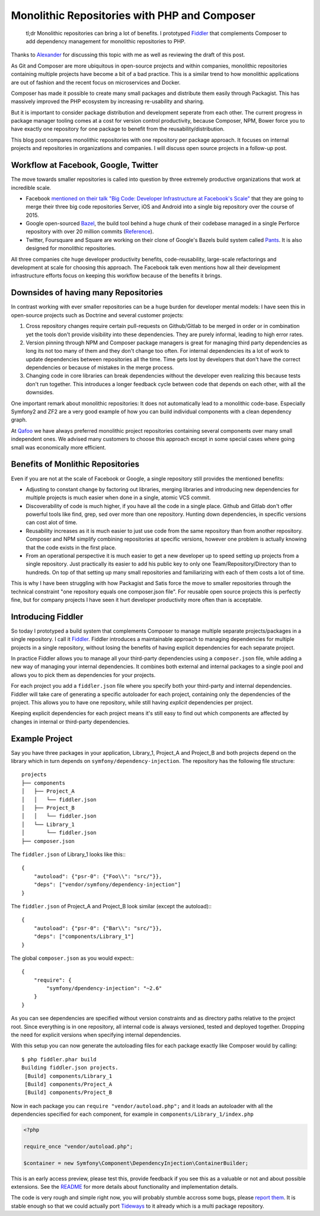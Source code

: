 Monolithic Repositories with PHP and Composer
=============================================

     tl;dr Monolithic repositories can bring a lot of benefits. I prototyped
     `Fiddler <https://github.com/beberlei/fiddler>`_ that complements Composer
     to add dependency management for monolithic repositories to PHP.

Thanks to `Alexander <https://twitter.com/iam_asm89>`_ for discussing this
topic with me as well as reviewing the draft of this post.

As Git and Composer are more ubiquitous in open-source projects and within
companies, monolithic repositories containing multiple projects have become a
bit of a bad practice. This is a similar trend to how monolithic applications
are out of fashion and the recent focus on microservices and Docker.

Composer has made it possible to create many small packages and distribute them
easily through Packagist. This has massively improved the PHP ecosystem by
increasing re-usability and sharing.

But it is important to consider package distribution and development seperate
from each other. The current progress in package manager tooling comes at a
cost for version control productivity, because Composer, NPM, Bower force you
to have exactly one repository for one package to benefit from the
reusability/distribution.

This blog post compares monolithic repositories with one repository per package
approach. It focuses on internal projects and repositories in organizations and
companies. I will discuss open source projects in a follow-up post.

Workflow at Facebook, Google, Twitter
-------------------------------------

The move towards smaller repositories is called into question by three extremely
productive organizations that work at incredible scale.

- Facebook `mentioned on their talk "Big Code: Developer Infrastructure at
  Facebook's Scale"
  <https://developers.facebooklive.com/videos/561/big-code-developer-infrastructure-at-facebook-s-scale>`_
  that they are going to merge their three big code repositories Server, iOS
  and Android into a single big repository over the course of 2015.

- Google open-sourced `Bazel <http://bazel.io>`_, the build tool behind a huge
  chunk of their codebase managed in a single Perforce repository with over 20 million
  commits (`Reference
  <http://www.perforce.com/sites/default/files/still-all-one-server-perforce-scale-google-wp.pdf>`_).

- Twitter, Foursquare and Square are working on their clone of Google's Bazels
  build system called `Pants <https://pantsbuild.github.io/>`_. It is also
  designed for monolithic repositories.

All three companies cite huge developer productivity benefits,
code-reusability, large-scale refactorings and development at scale for
choosing this approach. The Facebook talk even mentions how all their
development infrastructure efforts focus on keeping this workflow because of
the benefits it brings.

Downsides of having many Repositories
-------------------------------------

In contrast working with ever smaller repositories can be a huge burden for
developer mental models: I have seen this in open-source projects such as
Doctrine and several customer projects:

1. Cross repository changes require certain pull-requests on Github/Gitlab to
   be merged in order or in combination yet the tools don't provide visibility
   into these dependencies. They are purely informal, leading to high error
   rates.

2. Version pinning through NPM and Composer package managers is great for
   managing third party dependencies as long its not too many of them and they
   don't change too often. For internal dependencies its a lot of work to
   update dependencies between repositories all the time. Time gets lost by
   developers that don't have the correct dependencies or because of mistakes
   in the merge process.

3. Changing code in core libraries can break dependencies without the developer
   even realizing this because tests don't run together. This introduces a
   longer feedback cycle between code that depends on each other, with all the
   downsides.

One important remark about monolithic repositories: It does not automatically
lead to a monolithic code-base. Especially Symfony2 and ZF2 are a very
good example of how you can build individual components with a clean dependency
graph. 

At `Qafoo <http://qafoo.com>`_ we have always preferred monolithic project
repositories containing several components over many small independent ones. We
advised many customers to choose this approach except in some special cases
where going small was economically more efficient.

Benefits of Monlithic Repositories
----------------------------------

Even if you are not at the scale of Facebook or Google, a single repository
still provides the mentioned benefits:

- Adjusting to constant change by factoring out libraries, merging libraries
  and introducing new dependencies for multiple projects is much easier when
  done in a single, atomic VCS commit.

- Discoverability of code is much higher, if you have all the code in a single
  place. Github and Gitlab don't offer powerful tools like find, grep, sed over
  more than one repository. Hunting down dependencies, in specific versions can
  cost alot of time. 

- Reusability increases as it is much easier to just use code from the same
  repository than from another repository. Composer and NPM simplify combining
  repositories at specific versions, however one problem is actually knowing
  that the code exists in the first place.

- From an operational perspective it is much easier to get a new developer
  up to speed setting up projects from a single repository. Just practically
  its easier to add his public key to only one Team/Repository/Directory than
  to hundreds. On top of that setting up many small repositories and
  familiarizing with each of them costs a lot of time.

This is why I have been struggling with how Packagist and Satis force the move
to smaller repositories through the technical constraint "one repository equals
one composer.json file". For reusable open source projects this is perfectly
fine, but for company projects I have seen it hurt developer productivity more
often than is acceptable.

Introducing Fiddler
-------------------

So today I prototyped a build system that complements Composer to manage
multiple separate projects/packages in a single repository. I call it `Fiddler
<https://github.com/beberlei/fiddler>`_. Fiddler introduces a maintainable
approach to managing dependencies for multiple projects in a single repository,
without losing the benefits of having explicit dependencies for each separate
project.

In practice Fiddler allows you to manage all your third-party dependencies using a
``composer.json`` file, while adding a new way of managing your internal
dependencies. It combines both external and internal packages to a single
pool and allows you to pick them as dependencies for your projects.

For each project you add a ``fiddler.json`` file where you specify both your
third-party and internal dependencies. Fiddler will take care of generating a
specific autoloader for each project, containing only the dependencies of the
project.  This allows you to have one repository, while still having *explicit*
dependencies per project.

Keeping explicit dependencies for each project means it's still easy to find
out which components are affected by changes in internal or third-party
dependencies.

Example Project
---------------

Say you have three packages in your application, Library_1, Project_A
and Project_B and both projects depend on the library which in turn depends
on ``symfony/dependency-injection``. The repository has the following file structure:

::

    projects
    ├── components
    │   ├── Project_A
    │   │   └── fiddler.json
    │   ├── Project_B
    │   │   └── fiddler.json
    │   └── Library_1
    │       └── fiddler.json
    ├── composer.json

The ``fiddler.json`` of Library_1 looks like this:::

    {
        "autoload": {"psr-0": {"Foo\\": "src/"}},
        "deps": ["vendor/symfony/dependency-injection"]
    }

The ``fiddler.json`` of Project_A and Project_B look similar (except the autoload):::

    {
        "autoload": {"psr-0": {"Bar\\": "src/"}},
        "deps": ["components/Library_1"]
    }

The global ``composer.json`` as you would expect:::

    {
        "require": {
            "symfony/dpendency-injection": "~2.6"
        }
    }

As you can see dependencies are specified without version constraints and as
directory paths relative to the project root. Since everything is in one
repository, all internal code is always versioned, tested and deployed
together. Dropping the need for explicit versions when specifying internal
dependencies.

With this setup you can now generate the autoloading files for each package
exactly like Composer would by calling::

    $ php fiddler.phar build
    Building fiddler.json projects.
     [Build] components/Library_1
     [Build] components/Project_A
     [Build] components/Project_B

Now in each package you can ``require "vendor/autoload.php";`` and it loads an
autoloader with all the dependencies specified for each component, for example
in ``components/Library_1/index.php``

.. code-block:: php

    <?php

    require_once "vendor/autoload.php";

    $container = new Symfony\Component\DependencyInjection\ContainerBuilder;

This is an early access preview, please test this, provide feedback if you see
this as a valuable or not and about possible extensions. See the `README
<https://github.com/beberlei/fiddler>`_ for more details about functionality
and implementation details.

The code is very rough and simple right now, you will probably stumble accross
some bugs, please `report them <https://github.com/beberlei/fiddler/issues>`_.
It is stable enough so that we could actually port `Tideways
<https://tideways.io>`_ to it already which is a multi package repository.

.. author:: default
.. categories:: PHP
.. tags:: Fiddler, BuildTools, Composer
.. comments::
